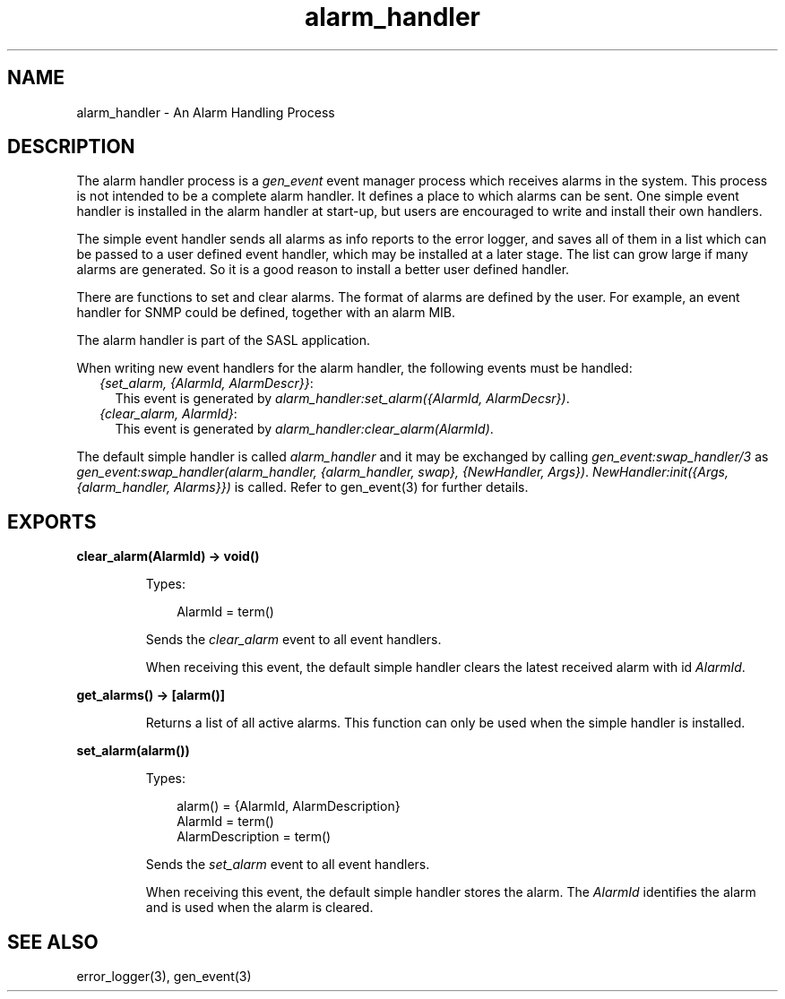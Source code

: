 .TH alarm_handler 3 "sasl 2.4.1" "Ericsson AB" "Erlang Module Definition"
.SH NAME
alarm_handler \- An Alarm Handling Process
.SH DESCRIPTION
.LP
The alarm handler process is a \fIgen_event\fR\& event manager process which receives alarms in the system\&. This process is not intended to be a complete alarm handler\&. It defines a place to which alarms can be sent\&. One simple event handler is installed in the alarm handler at start-up, but users are encouraged to write and install their own handlers\&.
.LP
The simple event handler sends all alarms as info reports to the error logger, and saves all of them in a list which can be passed to a user defined event handler, which may be installed at a later stage\&. The list can grow large if many alarms are generated\&. So it is a good reason to install a better user defined handler\&.
.LP
There are functions to set and clear alarms\&. The format of alarms are defined by the user\&. For example, an event handler for SNMP could be defined, together with an alarm MIB\&.
.LP
The alarm handler is part of the SASL application\&.
.LP
When writing new event handlers for the alarm handler, the following events must be handled:
.RS 2
.TP 2
.B
\fI{set_alarm, {AlarmId, AlarmDescr}}\fR\&:
This event is generated by \fIalarm_handler:set_alarm({AlarmId, AlarmDecsr})\fR\&\&.
.TP 2
.B
\fI{clear_alarm, AlarmId}\fR\&:
This event is generated by \fIalarm_handler:clear_alarm(AlarmId)\fR\&\&.
.RE
.LP
The default simple handler is called \fIalarm_handler\fR\& and it may be exchanged by calling \fIgen_event:swap_handler/3\fR\& as \fIgen_event:swap_handler(alarm_handler, {alarm_handler, swap}, {NewHandler, Args})\fR\&\&. \fINewHandler:init({Args, {alarm_handler, Alarms}})\fR\& is called\&. Refer to gen_event(3) for further details\&.
.SH EXPORTS
.LP
.B
clear_alarm(AlarmId) -> void()
.br
.RS
.LP
Types:

.RS 3
AlarmId = term()
.br
.RE
.RE
.RS
.LP
Sends the \fIclear_alarm\fR\& event to all event handlers\&.
.LP
When receiving this event, the default simple handler clears the latest received alarm with id \fIAlarmId\fR\&\&.
.RE
.LP
.B
get_alarms() -> [alarm()]
.br
.RS
.LP
Returns a list of all active alarms\&. This function can only be used when the simple handler is installed\&.
.RE
.LP
.B
set_alarm(alarm())
.br
.RS
.LP
Types:

.RS 3
alarm() = {AlarmId, AlarmDescription}
.br
AlarmId = term()
.br
AlarmDescription = term()
.br
.RE
.RE
.RS
.LP
Sends the \fIset_alarm\fR\& event to all event handlers\&.
.LP
When receiving this event, the default simple handler stores the alarm\&. The \fIAlarmId\fR\& identifies the alarm and is used when the alarm is cleared\&.
.RE
.SH "SEE ALSO"

.LP
error_logger(3), gen_event(3)